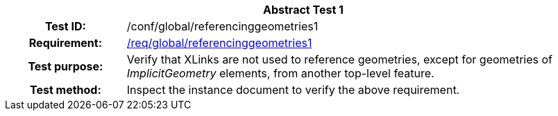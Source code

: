 [[ats_global_referencinggeometries1]]
[cols=">20h,<80d",width="100%"]
|===
2+<|*Abstract Test {counter:ats-id}*
|Test ID: |/conf/global/referencinggeometries1
|Requirement: |<<req_global_referencinggeometries1,/req/global/referencinggeometries1>>
|Test purpose: |Verify that XLinks are not used to reference geometries, except for geometries of _ImplicitGeometry_ elements, from another top-level feature.
|Test method: |Inspect the instance document to verify the above requirement.
|===
